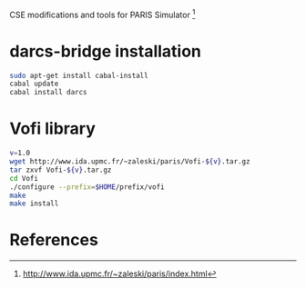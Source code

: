 CSE modifications and tools for PARIS Simulator [1]

* darcs-bridge installation
#+BEGIN_SRC sh
sudo apt-get install cabal-install
cabal update
cabal install darcs
#+END_SRC

* Vofi library
#+BEGIN_SRC sh
v=1.0
wget http://www.ida.upmc.fr/~zaleski/paris/Vofi-${v}.tar.gz
tar zxvf Vofi-${v}.tar.gz
cd Vofi
./configure --prefix=$HOME/prefix/vofi
make
make install
#+END_SRC

* References
[1] http://www.ida.upmc.fr/~zaleski/paris/index.html
